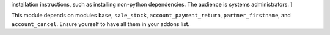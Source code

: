 .. [ This file must only be present if there are very specific
installation instructions, such as installing non-python dependencies. The audience is systems administrators. ]

This module depends on modules ``base``, ``sale_stock``, ``account_payment_return``, ``partner_firstname``,
and ``account_cancel``. Ensure yourself to have all them in your addons list.